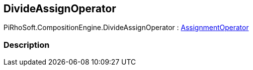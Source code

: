 [#reference/divide-assign-operator]

## DivideAssignOperator

PiRhoSoft.CompositionEngine.DivideAssignOperator : <<reference/assignment-operator.html,AssignmentOperator>>

### Description


